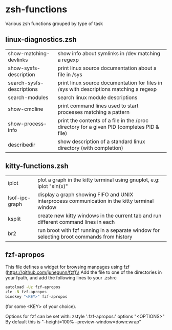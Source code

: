 * zsh-functions
Various zsh functions grouped by type of task

** linux-diagnostics.zsh
| show-matching-devlinks    | show info about symlinks in /dev matching a regexp                                         |
| show-sysfs-description    | print linux source documentation about a file in /sys                                      |
| search-sysfs-descriptions | print linux source documentation for files in /sys with descriptions matching a regexp     |
| search-modules            | search linux module descriptions                                                           |
| show-cmdline              | print command lines used to start processes matching a pattern                             |
| show-process-info         | print the contents of a file in the /proc directory for a given PID (completes PID & file) |
| describedir               | show description of a standard linux directory (with completion)                           |
** kitty-functions.zsh
| iplot          | plot a graph in the kitty terminal using gnuplot, e.g: iplot "sin(x)"                         |
| lsof-ipc-graph | display a graph showing FIFO and UNIX interprocess communication in the kitty terminal window |
| ksplit         | create new kitty windows in the current tab and run different command lines in each           |
| br2            | run broot with fzf running in a separate window for selecting broot commands from history     |
** fzf-apropos
This file defines a widget for browsing manpages using fzf (https://github.com/junegunn/fzf)\\
Add the file to one of the directories in your fpath, and add the following lines to your .zshrc
#+BEGIN_SRC sh
autoload -Uz fzf-apropos
zle -N fzf-apropos
bindkey "<KEY>" fzf-apropos
#+END_SRC
(for some <KEY> of your choice).

Options for fzf can be set with: zstyle ':fzf-apropos:' options "<OPTIONS>"\\
By default this is "--height=100% --preview-window=down:wrap"

